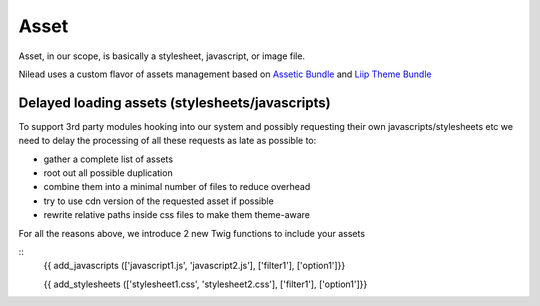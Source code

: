 =========
Asset
=========

Asset, in our scope, is basically a stylesheet, javascript, or image file.

Nilead uses a custom flavor of assets management based on `Assetic Bundle <https://github.com/symfony/AsseticBundle>`_ and `Liip Theme Bundle <https://github.com/liip/LiipThemeBundle>`_


******************************************************
Delayed loading assets (stylesheets/javascripts)
******************************************************

To support 3rd party modules hooking into our system and possibly requesting their own javascripts/stylesheets etc we need to delay the processing of all these requests as late as possible to:

- gather a complete list of assets
- root out all possible duplication
- combine them into a minimal number of files to reduce overhead
- try to use cdn version of the requested asset if possible
- rewrite relative paths inside css files to make them theme-aware

For all the reasons above, we introduce 2 new Twig functions to include your assets

::
  {{ add_javascripts (['javascript1.js', 'javascript2.js'], ['filter1'], ['option1']}}

  {{ add_stylesheets (['stylesheet1.css', 'stylesheet2.css'], ['filter1'], ['option1']}}
